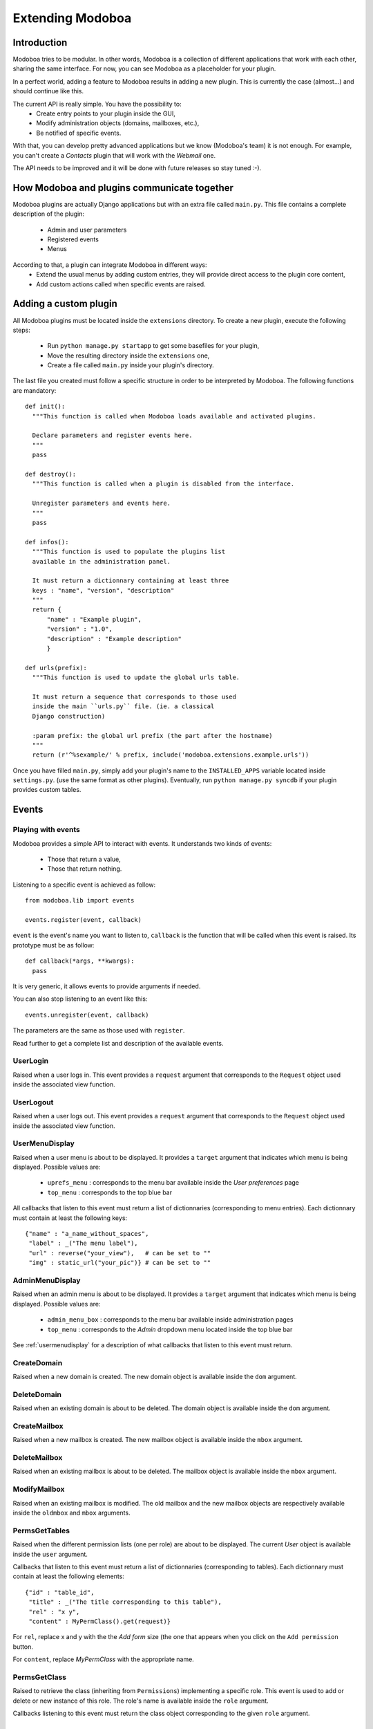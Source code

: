 Extending Modoboa
=================

Introduction
------------

Modoboa tries to be modular. In other words, Modoboa is a collection
of different applications that work with each other, sharing the same
interface. For now, you can see Modoboa as a placeholder for your
plugin.

In a perfect world, adding a feature to Modoboa results in adding a
new plugin. This is currently the case (almost...) and should continue
like this.

The current API is really simple. You have the possibility to:
 * Create entry points to your plugin inside the GUI,
 * Modify administration objects (domains, mailboxes, etc.), 
 * Be notified of specific events.

With that, you can develop pretty advanced applications but we know
(Modoboa's team) it is not enough. For example, you can't create a
*Contacts* plugin that will work with the *Webmail* one.

The API needs to be improved and it will be done with future releases
so stay tuned :-).

How Modoboa and plugins communicate together
--------------------------------------------

Modoboa plugins are actually Django applications but with an extra file
called ``main.py``. This file contains a complete description of the
plugin:

 * Admin and user parameters
 * Registered events
 * Menus

According to that, a plugin can integrate Modoboa in different ways:
 * Extend the usual menus by adding custom entries, they will provide direct access to the plugin core content,
 * Add custom actions called when specific events are raised.

Adding a custom plugin
----------------------

All Modoboa plugins must be located inside the ``extensions``
directory. To create a new plugin, execute the following steps:

 * Run ``python manage.py startapp`` to get some basefiles for your plugin,
 * Move the resulting directory inside the ``extensions`` one,
 * Create a file called ``main.py`` inside your plugin's directory.

The last file you created must follow a specific structure in order to
be interpreted by Modoboa. The following functions are mandatory::

  def init():
    """This function is called when Modoboa loads available and activated plugins.

    Declare parameters and register events here.
    """ 
    pass

  def destroy():
    """This function is called when a plugin is disabled from the interface.

    Unregister parameters and events here.
    """
    pass

  def infos():
    """This function is used to populate the plugins list 
    available in the administration panel.

    It must return a dictionnary containing at least three 
    keys : "name", "version", "description"
    """
    return {
        "name" : "Example plugin",
	"version" : "1.0",
	"description" : "Example description"
        }

  def urls(prefix):
    """This function is used to update the global urls table.

    It must return a sequence that corresponds to those used 
    inside the main ``urls.py`` file. (ie. a classical 
    Django construction)

    :param prefix: the global url prefix (the part after the hostname)
    """
    return (r'^%sexample/' % prefix, include('modoboa.extensions.example.urls'))

Once you have filled ``main.py``, simply add your plugin's name to the
``INSTALLED_APPS`` variable located inside ``settings.py``. (use the
same format as other plugins). Eventually, run ``python manage.py
syncdb`` if your plugin provides custom tables.

Events
------

Playing with events
^^^^^^^^^^^^^^^^^^^

Modoboa provides a simple API to interact with events. It understands
two kinds of events: 
 
 * Those that return a value,
 * Those that return nothing.

Listening to a specific event is achieved as follow::

  from modoboa.lib import events

  events.register(event, callback)

``event`` is the event's name you want to listen to, ``callback`` is
the function that will be called when this event is raised. Its
prototype must be as follow::

  def callback(*args, **kwargs):
    pass

It is very generic, it allows events to provide arguments if needed.

You can also stop listening to an event like this::

  events.unregister(event, callback)

The parameters are the same as those used with ``register``.

Read further to get a complete list and description of the available events.

UserLogin
^^^^^^^^^

Raised when a user logs in. This event provides a ``request`` argument
that corresponds to the ``Request`` object used inside the associated
view function.

UserLogout
^^^^^^^^^^

Raised when a user logs out. This event provides a ``request`` argument
that corresponds to the ``Request`` object used inside the associated
view function.

.. _usermenudisplay:

UserMenuDisplay
^^^^^^^^^^^^^^^

Raised when a user menu is about to be displayed. It provides a
``target`` argument that indicates which menu is being
displayed. Possible values are:

 * ``uprefs_menu`` : corresponds to the menu bar available inside the *User preferences* page
 * ``top_menu`` : corresponds to the top blue bar

All callbacks that listen to this event must return a list of
dictionnaries (corresponding to menu entries). Each dictionnary must
contain at least the following keys::

  {"name" : "a_name_without_spaces",
   "label" : _("The menu label"),
   "url" : reverse("your_view"),   # can be set to ""
   "img" : static_url("your_pic")} # can be set to ""

AdminMenuDisplay
^^^^^^^^^^^^^^^^

Raised when an admin menu is about to be displayed. It provides a
``target`` argument that indicates which menu is being
displayed. Possible values are:

 * ``admin_menu_box`` : corresponds to the menu bar available inside administration pages
 * ``top_menu`` : corresponds to the *Admin* dropdown menu located inside the top blue bar

See :ref:`usermenudisplay` for a description of what callbacks that
listen to this event must return.

CreateDomain
^^^^^^^^^^^^

Raised when a new domain is created. The new domain object is
available inside the ``dom`` argument.

DeleteDomain
^^^^^^^^^^^^

Raised when an existing domain is about to be deleted. The domain
object is available inside the ``dom`` argument.

CreateMailbox
^^^^^^^^^^^^^

Raised when a new mailbox is created. The new mailbox object is
available inside the ``mbox`` argument.

DeleteMailbox
^^^^^^^^^^^^^

Raised when an existing mailbox is about to be deleted. The mailbox
object is available inside the ``mbox`` argument.

ModifyMailbox
^^^^^^^^^^^^^

Raised when an existing mailbox is modified. The old mailbox and the
new mailbox objects are respectively available inside the ``oldmbox``
and ``mbox`` arguments.

.. _permsgettables:

PermsGetTables
^^^^^^^^^^^^^^

Raised when the different permission lists (one per role) are about to
be displayed. The current *User* object is available inside the
``user`` argument.

Callbacks that listen to this event must return a list of
dictionnaries (corresponding to tables). Each dictionnary must contain
at least the following elements::

  {"id" : "table_id",
   "title" : _("The title corresponding to this table"),
   "rel" : "x y",
   "content" : MyPermClass().get(request)}

For ``rel``, replace x and y with the the *Add form* size (the
one that appears when you click on the ``Add permission`` button.

For ``content``, replace *MyPermClass* with the appropriate name.

.. _permsgetclass:

PermsGetClass
^^^^^^^^^^^^^

Raised to retrieve the class (inheriting from ``Permissions``)
implementing a specific role. This event is used to add or delete or
new instance of this role. The role's name is available inside the
``role`` argument.

Callbacks listening to this event must return the class object
corresponding to the given ``role`` argument.

Parameters
----------

A plugin can declare its own parameters. There are two levels available:
 * 'Administration' parameters : used to configure the plugin, editable inside the *Admin > Settings > Parameters* page,
 * 'User' parameters : per-user parameters (or preferences), editable inside the *Options > Preferences* page.

Playing with parameters
^^^^^^^^^^^^^^^^^^^^^^^

To declare a new administration parameter, use the following function::

  from modoboa.lib import parameters

  parameters.register_admin(name, **kwargs)

To declare a new user parameter, use the following function::

  parameter.register_user(name, **kwargs)

Both functions accept extra arguments listed here:
 * ``type`` : parameter's type, possible values are : ``int``, ``string``, ``list``, ``list_yesno``,
 * ``deflt`` : default value,
 * ``help`` : help text,
 * ``values`` : list of possible values if ``type`` is ``list``.

To undeclare parameters (for example when a plugin is disabled is
disabled from the interface), use the following function::

  parameters.unregister_app(appname)

``appname`` corresponds to your plugin's name, ie. the name of the
directory containing the source code.

Custom permission levels
------------------------

Custom permissions roles can be added to Modoboa. If you to want to
integrate the default permissions panel (*Admin > Permissions*), each
role you add must inherit from the ``Permissions`` (file
``admin/permissions.py``) class and implement all its methods.

See :ref:`permsgettables` and :ref:`permsgetclass` to learn how to
integrate your custom roles.


